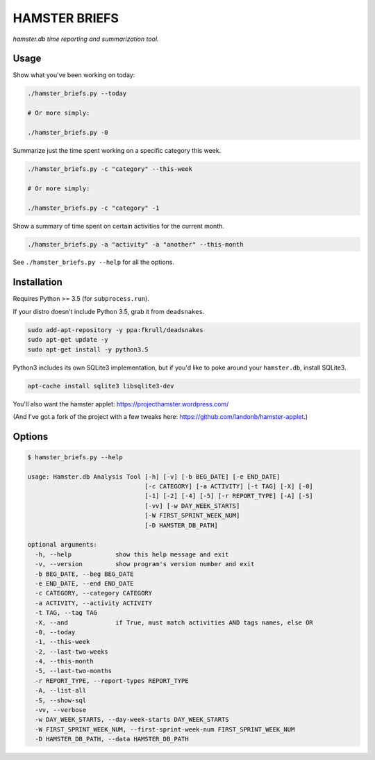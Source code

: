 ##############
HAMSTER BRIEFS
##############

*hamster.db time reporting and summarization tool.*

Usage
=====

Show what you've been working on today:

.. code-block:: bash

    ./hamster_briefs.py --today

    # Or more simply:

    ./hamster_briefs.py -0

Summarize just the time spent working on a specific category this week.

.. code-block:: bash

    ./hamster_briefs.py -c "category" --this-week

    # Or more simply:

    ./hamster_briefs.py -c "category" -1

Show a summary of time spent on certain activities for the current month.

.. code-block:: bash

    ./hamster_briefs.py -a "activity" -a "another" --this-month

See ``./hamster_briefs.py --help`` for all the options.

Installation
============

Requires Python >= 3.5 (for ``subprocess.run``).

If your distro doesn't include Python 3.5, grab it from ``deadsnakes``.

.. code-block:: bash

    sudo add-apt-repository -y ppa:fkrull/deadsnakes
    sudo apt-get update -y
    sudo apt-get install -y python3.5

Python3 includes its own SQLite3 implementation, but if you'd like
to poke around your ``hamster.db``, install SQLite3.

.. code-block:: bash

    apt-cache install sqlite3 libsqlite3-dev

You'll also want the hamster applet:
https://projecthamster.wordpress.com/

(And I've got a fork of the project with a few tweaks here:
https://github.com/landonb/hamster-applet.)

Options
=======

.. code-block:: text

    $ hamster_briefs.py --help

    usage: Hamster.db Analysis Tool [-h] [-v] [-b BEG_DATE] [-e END_DATE]
                                    [-c CATEGORY] [-a ACTIVITY] [-t TAG] [-X] [-0]
                                    [-1] [-2] [-4] [-5] [-r REPORT_TYPE] [-A] [-S]
                                    [-vv] [-w DAY_WEEK_STARTS]
                                    [-W FIRST_SPRINT_WEEK_NUM]
                                    [-D HAMSTER_DB_PATH]

    optional arguments:
      -h, --help            show this help message and exit
      -v, --version         show program's version number and exit
      -b BEG_DATE, --beg BEG_DATE
      -e END_DATE, --end END_DATE
      -c CATEGORY, --category CATEGORY
      -a ACTIVITY, --activity ACTIVITY
      -t TAG, --tag TAG
      -X, --and             if True, must match activities AND tags names, else OR
      -0, --today
      -1, --this-week
      -2, --last-two-weeks
      -4, --this-month
      -5, --last-two-months
      -r REPORT_TYPE, --report-types REPORT_TYPE
      -A, --list-all
      -S, --show-sql
      -vv, --verbose
      -w DAY_WEEK_STARTS, --day-week-starts DAY_WEEK_STARTS
      -W FIRST_SPRINT_WEEK_NUM, --first-sprint-week-num FIRST_SPRINT_WEEK_NUM
      -D HAMSTER_DB_PATH, --data HAMSTER_DB_PATH

